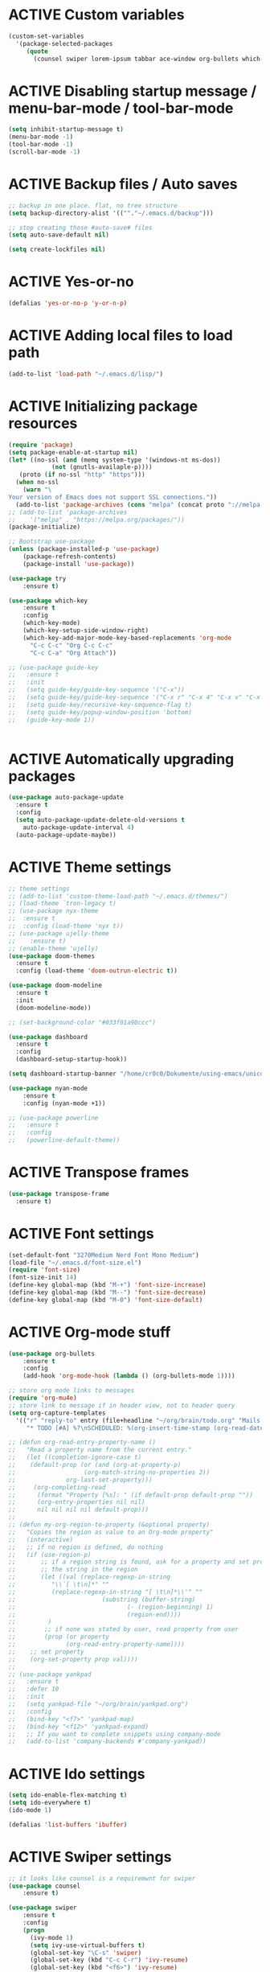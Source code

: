# -*- mode: org; coding: utf-8; -*-
#+STARTUP: overview
#+TODO: ACTIVE | DISABLED
* ACTIVE Custom variables
#+BEGIN_SRC emacs-lisp
(custom-set-variables
  '(package-selected-packages
     (quote
       (counsel swiper lorem-ipsum tabbar ace-window org-bullets which-key try use-package))))
#+END_SRC
* ACTIVE Disabling startup message / menu-bar-mode / tool-bar-mode
#+begin_src emacs-lisp
(setq inhibit-startup-message t)
(menu-bar-mode -1)
(tool-bar-mode -1)
(scroll-bar-mode -1)
#+end_src
* ACTIVE Backup files / Auto saves
#+begin_src emacs-lisp
;; backup in one place. flat, no tree structure
(setq backup-directory-alist '((""."~/.emacs.d/backup")))

;; stop creating those #auto-save# files
(setq auto-save-default nil)

(setq create-lockfiles nil)
#+end_src
* ACTIVE Yes-or-no
#+begin_src emacs-lisp
  (defalias 'yes-or-no-p 'y-or-n-p)
#+end_src
* ACTIVE Adding local files to load path
#+BEGIN_SRC emacs-lisp
(add-to-list 'load-path "~/.emacs.d/lisp/")
#+END_SRC
* ACTIVE Initializing package resources
#+begin_src emacs-lisp
  (require 'package)
  (setq package-enable-at-startup nil)
  (let* ((no-ssl (and (memq system-type '(windows-nt ms-dos))
		      (not (gnutls-availaple-p))))
	 (proto (if no-ssl "http" "https")))
    (when no-ssl
      (warn "\
  Your version of Emacs does not support SSL connections."))
    (add-to-list 'package-archives (cons "melpa" (concat proto "://melpa.org/packages/")) t))
  ;; (add-to-list 'package-archives
  ;;    '("melpa" . "https://melpa.org/packages/"))
  (package-initialize)

  ;; Bootstrap use-package
  (unless (package-installed-p 'use-package)
	  (package-refresh-contents)
	  (package-install 'use-package))

  (use-package try
	  :ensure t)

  (use-package which-key
	  :ensure t
	  :config
	  (which-key-mode)
	  (which-key-setup-side-window-right)
	  (which-key-add-major-mode-key-based-replacements 'org-mode
	    "C-c C-c" "Org C-c C-c"
	    "C-c C-a" "Org Attach"))

  ;; (use-package guide-key
  ;;   :ensure t
  ;;   :init
  ;;   (setq guide-key/guide-key-sequence '("C-x"))
  ;;   (setq guide-key/guide-key-sequence '("C-x r" "C-x 4" "C-x v" "C-x 8" "C-x +"))
  ;;   (setq guide-key/recursive-key-sequence-flag t)
  ;;   (setq guide-key/popup-window-position 'bottom)
  ;;   (guide-key-mode 1))


#+end_src
* ACTIVE Automatically upgrading packages
#+begin_src emacs-lisp
  (use-package auto-package-update
    :ensure t
    :config
    (setq auto-package-update-delete-old-versions t
	  auto-package-update-interval 4)
    (auto-package-update-maybe))
#+end_src
* ACTIVE Theme settings
#+begin_src emacs-lisp
  ;; theme settings
  ;; (add-to-list 'custom-theme-load-path "~/.emacs.d/themes/")
  ;; (load-theme `tron-legacy t)
  ;; (use-package nyx-theme
  ;;  :ensure t
  ;;  :config (load-theme 'nyx t))
  ;; (use-package ujelly-theme
  ;;    :ensure t)
  ;; (enable-theme 'ujelly)
  (use-package doom-themes
    :ensure t
    :config (load-theme 'doom-outrun-electric t))

  (use-package doom-modeline
    :ensure t
    :init
    (doom-modeline-mode))

  ;; (set-background-color "#033f01a90ccc")

  (use-package dashboard
    :ensure t
    :config
    (dashboard-setup-startup-hook))

  (setq dashboard-startup-banner "/home/cr0c0/Dokumente/using-emacs/unicorn-resized.png")

  (use-package nyan-mode
      :ensure t
      :config (nyan-mode +1))

  ;; (use-package powerline
  ;;   :ensure t
  ;;   :config
  ;;   (powerline-default-theme))
#+end_src
* ACTIVE Transpose frames
#+begin_src emacs-lisp
  (use-package transpose-frame
    :ensure t)
#+end_src
* ACTIVE Font settings
#+begin_src emacs-lisp
(set-default-font "3270Medium Nerd Font Mono Medium")
(load-file "~/.emacs.d/font-size.el")
(require 'font-size)
(font-size-init 14)
(define-key global-map (kbd "M-+") 'font-size-increase)
(define-key global-map (kbd "M--") 'font-size-decrease)
(define-key global-map (kbd "M-0") 'font-size-default)
#+end_src
* ACTIVE Org-mode stuff
  :PROPERTIES:
  :ORDERED:  t
  :END:
#+begin_src emacs-lisp
  (use-package org-bullets
	  :ensure t
	  :config 
	  (add-hook 'org-mode-hook (lambda () (org-bullets-mode 1))))

  ;; store org mode links to messages
  (require 'org-mu4e)
  ;; store link to message if in header view, not to header query
  (setq org-capture-templates
	'(("r" "reply-to" entry (file+headline "~/org/brain/todo.org" "Mails to reply to")
	   "* TODO [#A] %?\nSCHEDULED: %(org-insert-time-stamp (org-read-date nil t \"+0d\"))\n%a\n")))

  ;; (defun org-read-entry-property-name ()
  ;;   "Read a property name from the current entry."
  ;;   (let ((completion-ignore-case t)
  ;; 	(default-prop (or (and (org-at-property-p)
  ;; 			       (org-match-string-no-properties 2))
  ;; 			  org-last-set-property)))
  ;;     (org-completing-read
  ;;      (format "Property [%s]: " (if default-prop default-prop ""))
  ;;      (org-entry-properties nil nil)
  ;;      nil nil nil nil default-prop)))
  ;; 
  ;; (defun my-org-region-to-property (&optional property)
  ;;   "Copies the region as value to an Org-mode property"
  ;;   (interactive)
  ;;   ;; if no region is defined, do nothing
  ;;   (if (use-region-p)
  ;;       ;; if a region string is found, ask for a property and set property to
  ;;       ;; the string in the region
  ;;       (let ((val (replace-regexp-in-string
  ;; 		  "\\`[ \t\n]*" ""
  ;; 		  (replace-regexp-in-string "[ \t\n]*\\'" ""
  ;; 					    (substring (buffer-string)
  ;; 						       (- (region-beginning) 1)
  ;; 						       (region-end))))
  ;; 		 )
  ;; 	    ;; if none was stated by user, read property from user
  ;; 	    (prop (or property
  ;; 		      (org-read-entry-property-name))))
  ;; 	;; set property
  ;; 	(org-set-property prop val))))
  ;; 
  ;; (use-package yankpad
  ;;   :ensure t
  ;;   :defer 10
  ;;   :init
  ;;   (setq yankpad-file "~/org/brain/yankpad.org")
  ;;   :config
  ;;   (bind-key "<f7>" 'yankpad-map)
  ;;   (bind-key "<f12>" 'yankpad-expand)
  ;;   ;; If you want to complete snippets using company-mode
  ;;   (add-to-list 'company-backends #'company-yankpad))
#+end_src
* ACTIVE Ido settings
#+begin_src emacs-lisp
(setq ido-enable-flex-matching t)
(setq ido-everywhere t)
(ido-mode 1)

(defalias 'list-buffers 'ibuffer)
#+end_src
* ACTIVE Swiper settings
#+begin_src emacs-lisp
;; it looks like counsel is a requiremwnt for swiper
(use-package counsel
    :ensure t)

(use-package swiper
    :ensure t
    :config
    (progn
      (ivy-mode 1)
      (setq ivy-use-virtual-buffers t)
      (global-set-key "\C-s" 'swiper)
      (global-set-key (kbd "C-c C-r") 'ivy-resume)
      (global-set-key (kbd "<f6>") 'ivy-resume)
      (global-set-key (kbd "M-x") 'counsel-M-x)
      (global-set-key (kbd "C-x C-f") 'counsel-find-file)
      (global-set-key (kbd "<f1> f") 'counsel-describe-function)
      (global-set-key (kbd "<f1> v") 'counsel-describe-variable)
      (global-set-key (kbd "<f1> l") 'counsel-load-library)
      (global-set-key (kbd "<f2> i") 'counsel-info-lookup-symbol)
      (global-set-key (kbd "<f2> u") 'counsel-unicode-char)
      (global-set-key (kbd "C-c g") 'counsel-git)
      (global-set-key (kbd "C-c j") 'counsel-git-grep)
      (global-set-key (kbd "C-c k") 'counsel-ag)
      (global-set-key (kbd "C-x l") 'counsel-locate)
      (global-set-key (kbd "C-S-o") 'counsel-rhythmbox)
      (define-key read-expression-map (kbd "C-r") 'counsel-expression-history)
      ))
#+end_src
* ACTIVE Ivy settings...
#+begin_src emacs-lisp
(use-package ivy
  :ensure t
  :diminish (ivy-mode)
  :bind (("C-x b" . ivy-switch-buffer))
  :config
  (ivy-mode 1)
  (setq ivy-use-virtual-buffers t)
  (setq ivy-display-style 'fancy))
#+end_src
* ACTIVE Counsel (Better Kill
-ring-buffer manipulation)
#+begin_src emacs-lisp
  (use-package counsel
    :ensure t
    :bind
    (("M-y" . counsel-yank-pop)
     :map ivy-minibuffer-map
     ("M-y" . ivy-next-line)))
#+end_src
* ACTIVE Hydra
#+begin_src emacs-lisp
  (use-package hydra
    :ensure t)
#+end_src
* ACTIVE Git settings
#+begin_src emacs-lisp
(use-package magit
  :ensure t
  :init
  (progn
    (bind-key "C-x g" 'magit-status)
    ))

(setq magit-status-margin
  '(t "%Y-%m-%d %H:%M " magit-log-margin-width t 18))

  (use-package git-gutter
    :ensure t
    :init
    (global-git-gutter-mode +1))

  (global-set-key (kbd "M-g M-g") 'hydra-git-gutter/body)

  (use-package git-timemachine
    :ensure t)

  (defhydra hydra-git-gutter (:body-pre (git-gutter-mode 1)
					:hint nil)
    "
  Git gutter:
  _j_: next hunk        _s_tage hunk     _q_uit
  _k_: previous hunk    _r_evert hunk    _Q_uit and deactivate git-gutter
  ^ ^                   _p_opup hunk
  _h_: first hunk
  _l_: last hunk        set start _R_evision
    "
    ("j" git-gutter:next-hunk)
    ("k" git-gutter:previous-hunk)
    ("h" (progn (goto-char (point-min))
		(git-gutter:next-hunk 1)))
    ("l" (progn (goto-char (point-min))
		(git-gutter:previous-hunk 1)))
    ("s" git-gutter:stage-hunk)
    ("r" git-gutter:revert-hunk)
    ("p" git-gutter:popup-hunk)
    ("R" git-gutter:set-start-revision)
    ("q" nil :color blue)
    ("Q" (progn (git-gutter-mode -1)
		;; git-gutter-fringe doesn't seem to
		;; clear the markup right away
		(sit-for 0.1)
		(git-gutter:clear))
	 :color blue))

  ;; (use-package git-gutter
  ;;         :ensure t
  ;;         :config
  ;;         (global-git-gutter-mode +1))

#+end_src
* ACTIVE Avy settings
#+begin_src emacs-lisp
(use-package avy
  :ensure t
  :config 
  (avy-setup-default)
  :bind ("M-s" . avy-goto-char))
#+end_src
* ACTIVE Autocomplete settings
#+begin_src emacs-lisp
(use-package auto-complete
  :ensure t
  :init
  (progn
    (ac-config-default)
    (global-auto-complete-mode t)
    ))
;; elisp autocompletion
(add-hook 'emacs-lisp-mode-hook 'ielm-auto-complete)
#+end_src
* ACTIVE Use F5 to reload file into current buffer
#+BEGIN_SRC emacs-lisp
(global-set-key (kbd "<f5>") 'revert-buffer)
#+END_SRC
* ACTIVE Reveal.js settings
#+BEGIN_SRC emacs-lisp
(use-package ox-reveal
  :ensure ox-reveal)

(setq org-reveal-root "http://cdn.jsdelivr.net/reveal.js/3.0.0/")
(setq org-reveal-mathjax t)

(use-package htmlize
  :ensure t)
#+END_SRC
* ACTIVE Flycheck
  #+BEGIN_SRC 
  (use-package flycheck 
    :ensure t
    :init
    (global-flycheck-mode t))
  (custom-set-variables
    '(flycheck-python-flake8-executable "python3")
    '(flycheck-python-pycompile-executable "python3")
    '(flycheck-python-pylint-executable "python3")
  #+END_SRC
* ACTIVE Python

  #+BEGIN_SRC emacs-lisp

    ;; Be sure to meet the following requirements:
    ;; mkdir -p ~/.emacs.d/.python-environments
    ;; virtualenv -p /usr/local/bin/python3 ~/.emacs.d/.python-environments/jedi
    ;; # or whatever your python3 path is
    ;; # If you feel like installing the server with 'M-x jedi:install-server', also do the following
    ;;
    ;; ~/.emacs.d/.python-environments/jedi/bin/pip install --upgrade ~/.emacs.d/elpa/jedi-20150109.2230/  # you might need to change the version number

    (add-hook 'python-mode-hook 'jedi:setup)
    (setq jedi:complete-on-dot t)
    (setq jedi:environment-root "jedi")
      (setq py-python-command "/usr/bin/python3")
      (use-package jedi
	:ensure t
	:init
	(add-hook 'python-mode-hook 'jedi:setup)
	(add-hook 'python-mode-hook 'jedi:ac-setup))

    ;; Would need these settings for getting elpy to work
    (setq python-shell-interpreter "ipython"
	  python-shell-interpreter-args "-i"
	  elpy-rpc-python-command "python3")

    (use-package elpy
      :ensure t
      :init
      (elpy-enable)
      :config
      (setq elpy-modules (delq 'highlight-indentation-mode elpy-modules))
      )


    ;; Disable elpy's highlight-indentation-mode and use another one -> highlight-indentation-guides
    ;; https://github.com/DarthFennec/highlight-indent-guides
    (add-hook 'python-mode-hook
	      (setq highlight-indentation-mode -1))

    (use-package highlight-indent-guides
      :ensure t
      :init
      (add-hook 'prog-mode-hook 'highlight-indent-guides-mode))

    (setq highlight-indent-guides-method 'character)
    (setq highlight-indent-guides-character ?\|)

    (setq highlight-indent-guides-auto-enabled nil)

    (set-face-background 'highlight-indent-guides-odd-face "darkgray")
    (set-face-background 'highlight-indent-guides-even-face "dimgray")
    (set-face-foreground 'highlight-indent-guides-character-face "dimgray")

    (use-package yasnippet
      :ensure t
      :init
      (yas-global-mode 1))

    (defun my-merge-imenu ()
      (interactive)
      (let ((mode-imenu (imenu-default-create-index-function))
	    (custom-imenu (imenu--generic-function imenu-generic-expression)))
	    (append mode-imenu custom-imenu)))

    (setq imenu-create-index-function 'my-merge-imenu)
    (define-key python-mode-map (kbd "M-.") 'jedi:goto-definition)
    (define-key python-mode-map (kbd "M-,") 'jedi:goto-definition-pop-marker)
    (define-key python-mode-map (kbd "M-/") 'jedi:show-doc)
    (define-key python-mode-map (kbd "M-?") 'jedi:show-related-names)

  #+END_SRC
* ACTIVE Ruby
#+begin_src emacs-lisp
  (setenv "PATH"
	  (concat
	   "/home/cr0c0/.gem/ruby/2.7.0/bin" ":"
	   (getenv "PATH")))

  (use-package ruby-electric
    :ensure t
    :config
    (progn
      (add-hook 'ruby-mode-hook 'ruby-electric-mode)))

  (use-package seeing-is-believing
    :ensure t)

  (setq seeing-is-believing-prefix "C-.")
  (add-hook 'ruby-mode-hook 'seeing-is-believing)
  (require 'seeing-is-believing)

  (use-package inf-ruby
    :ensure t)

  (autoload 'inf-ruby-minor-mode "if-ruby" "Run an inferior Ruby process" t)
  (add-hook 'ruby-mode-hook 'inf-ruby-minor-mode)
#+end_src
* ACTIVE Yasnippet
#+begin_src emacs-lisp
  (use-package yasnippet
    :ensure t)

  (setq yas-snippet-dirs
	'("/home/cr0c0/dev/yasnippet-snippets"
	))
   (yas-global-mode 1)

#+end_src
* ACTIVE Linum mode
#+BEGIN_SRC emacs-lisp
(use-package linum
  :ensure t
  :init
  (progn
    (load-file "/home/cr0c0/.emacs.d/lisp/linum-highlight-current-line-number.el")
    (setq linum-format 'linum-highlight-current-line-number)
    ;;(set-face-background 'line-number "#033f01a90ccc")
    ))
#+END_SRC
* ACTIVE Undo Tree
  #+begin_src emacs-lisp
    ;; (use-package undo-tree
    ;;   :ensure t
    ;;   :init
    ;;   (global-undo-tree-mode t))
  #+end_src
* ACTIVE Org brain settings
#+begin_src emacs-lisp
  (use-package org-brain
    :ensure t
    :init
    (setq org-brain-path "~/org/brain"))

  (use-package ascii-art-to-unicode
    :ensure t)

  ;; ascii-art-to-unicode settings
  (defface aa2u-face '((t . nil))
    "Face for aa2u box drawing characters")
  (advice-add #'aa2u-1c :filter-return
	      (lambda (str) (propertize str 'face 'aa2u-face)))

  (defun aa2u-org-brain-buffer ()
    (let ((inhibit-read-only t))
      (make-local-variable 'face-remapping-alist)
      (add-to-list 'face-remapping-alist
		   '(aa2u-face . org-brain-wires))
      (ignore-errors (aa2u (point-min) (point-max)))))
  (with-eval-after-load 'org-brain
    (add-hook 'org-brain-after-visualize-hook #'aa2u-org-brain-buffer))

  ;; setting up helm for using helm-org-rifle later on
  (use-package helm
    :ensure t)

  (use-package helm-org-rifle
    :ensure t)

  (defun helm-org-rifle-brain ()
    "Rifle files in `org-brain-path'."
    (interactive)
    (let ((helm-org-rifle-close-unopened-file-buffers nil))
      (helm-org-rifle-directories (list org-brain-path))))

  (defun helm-org-rifle-open-in-brain (candidate)
    (-let (((buffer . pos) candidate))
      (with-current-buffer buffer
	(goto-char pos)
	(org-brain-visualize-entry-at-pt))))

  (add-to-list 'helm-org-rifle-actions
	       (cons "Show entry in org-brain" 'helm-org-rifle-open-in-brain)
	       t)

#+end_src

#+begin_src emacs-lisp
    (defun commit-and-push-todos ()
      (let* ((todo-file (expand-file-name "todo.org" org-brain-path)))
	(when (magit-anything-modified-p nil todo-file)
	  (magit-stage-file todo-file)
	  (magit-call-git "commit" "-m" "todo.org update")
	  (magit-call-git "push" "origin"))))

    (add-hook 'kill-emacs-hook #'commit-and-push-todos)

#+end_src
* ACTIVE Org agenda settings
#+begin_src emacs-lisp
  (setq org-agenda-files (quote ("~/org/brain/todo.org")))
#+end_src
* ACTIVE Internal Org mode links 
#+begin_src emacs-lisp
  ;; (use-package worf
  ;;   :ensure t)
  ;; ;; use ivy to insert a link to a heading in the current document
  ;; ;; based on `worf-goto`
  ;; (defun my/worf-insert-internal-link ()
  ;;   "Use ivy to insert a link to aheading in the current `org-mode'
  ;; document. Code is based on `worf-goto'."
  ;;   (interactive)
  ;;   (let ((cands (worf--goto-candidates)))
  ;;     (ivy-read "Heading: " cands
  ;; 	      :action 'bjm/worf-insert-internal-link-action)))

  ;; (defun my/worf-insert-internal-link-action (x)
  ;;   "Insert link for `my/worf-insert-internal-link'"
  ;;   ;; goto heading
  ;;   (save-excursion
  ;;     (goto-char (cdr x))
  ;;     ;; store link
  ;;     (call-interactively 'org-store-link)
  ;;     )
  ;;   ;; return to original point and insert link
  ;;   (org-insert-last-stored-link 1)
  ;;   ;; org-insert-last-stored-link adds a newline, so
  ;;   ;; delete this
  ;;   (delete-backward-char 1))
#+end_src
* ACTIVE Load cheatsheets
#+begin_src emacs-lisp
  (use-package cheatsheet
    :ensure t)
  (require 'cheatsheet)
  (load-file "~/Dokumente/using-emacs/cheats.el")
#+end_src

#+RESULTS:
* ACTIVE mu4e settings
#+begin_src emacs-lisp
  (add-to-list 'load-path "/usr/share/emacs/site-lisp/mu4e/")
  (require 'smtpmail)

  ;; smtp
  (setq message-send-mail-function 'smtpmail-send-it
	smtpmail-starttls-credentials
	'(("smtp.gmail.com" 587 nil nil))
	smtpmail-default-smtp-server "smtp.gmail.com"
	smtpmail-smtp-server "smtp.gmail.com"
	smtpmail-smtp-service 587
	smtpmail-debug-info t)

  (require 'mu4e)

  (setq mu4e-maildir (expand-file-name "~/mail/Felix1Koch"))

  ;; get mail
  (setq mu4e-get-mail-command "mbsync -c ~/.emacs.d/.mbsyncrc -V gmail"
	mu4e-update-interval 120
	mu4e-headers-auto-update t)

  ;; general emacs mail settings; used when composing e-mail
  ;; the non-mu4e-* stuff is inherited from emacs/message-mode
  (setq mu4e-reply-to-address "Felix1Koch@gmail.com"
      user-mail-address "Felix1Koch@gmail.com"
      user-full-name  "Felix Koch")

  (setq mu4e-change-filenames-when-moving t)

#+end_src
* ACTIVE Notmuch mail settings
#+begin_src emacs-lisp
  (use-package popwin
    :ensure t)

  (autoload 'notmuch "notmuch mail" t)

  ;; setup mail address and username
  (setq mail-user-agent 'message-user-agent)
  (setq user-mail-address "Felix1Koch@gmail.com"
	user-full-name "Felix1Koch")

  ;; smtp config
  (setq smtpmail-smtp-server "smtp.gmail.com"
	message-send-mail-function 'message-smtpmail-send-it)

  ;; report problems with smtp server
  (setq smtpmail-debug-info t)
  ;; add Cc and Bcc headers to message buffer
  (setq message-default-mail-headers "Cc: \nBcc: \n")

  ;; offlineimap execution

  (defun notmuch-exec-offlineimap ()
      "execute offlineimap"
      (interactive)
      (set-process-sentinel
       (start-process-shell-command "offlineimap"
				    "*offlineimap*"
				    "offlineimap -o")
       '(lambda (process event)
	  (notmuch-refresh-all-buffers)
	  (let ((w (get-buffer-window "*offlineimap*")))
	    (when w
	      (with-selected-window w (recenter (window-end)))))))
      (popwin:display-buffer "*offlineimap*"))

  (add-to-list 'popwin:special-display-config
	       '("*offlineimap*" :dedicated t :position bottom :stick t
		 :height 0.4 :noselect t))
#+end_src
* ACTIVE Neotree
#+begin_src emacs-lisp
    ;; necessary for changing neotree's style
  (use-package all-the-icons
    :ensure t)

  (use-package neotree
    :ensure t
    :config
    (progn
      (setq neo-theme (if (display-graphic-p) 'arrow))))
#+end_src
* ACTIVE Outline settings
#+begin_src emacs-lisp
  ;; This Emacs minor-mode creates an automatically updated buffer called *Ilist* that
  ;; is populated with the current buffer's imenu entries.
  ;; The *Ilist* buffer is typically shown as a sidebar (Emacs vertically splits the window).
  (use-package imenu-list
    :ensure t)
#+end_src

* ACTIVE Change Highlight Indent Guides' color scheme
 #+begin_src emacs-lisp
   (set-face-foreground 'highlight-indent-guides-character-face "white")
 #+end_src
* ACTIVE Shell configuration
#+begin_src emacs-lisp
  ;; (use-package better-shell
  ;;   :ensure t
  ;;   :bind (("C-'" . better-shell-shell)))
  ;; 	 ;;("C-;" . better-shell-remote-open)))

  (use-package exec-path-from-shell
    :ensure t
    :config
    (exec-path-from-shell-initialize))


      (use-package fish-completion
      :ensure t
      :config
      (global-fish-completion-mode))
    ;; (use-package eshell-prompt-extras 
    ;; :ensure t
    ;; :config
    ;; (setq epe-show-python-info nil)
    ;; )

    (use-package eshell-git-prompt
    :ensure t
    :config
    (eshell-git-prompt-use-theme 'git-radar)
    )

    (require 'cl-lib)
    (defun select-or-create (arg)
      "Commentary ARG."
      (if (string= arg "New eshell")
	  (eshell t)
	(switch-to-buffer arg)))
    (defun eshell-switcher (&optional arg)
      "Commentary ARG."
      (interactive)
      (let* (
	     (buffers (cl-remove-if-not (lambda (n) (eq (buffer-local-value 'major-mode n) 'eshell-mode)) (buffer-list)) )
	     (names (mapcar (lambda (n) (buffer-name n)) buffers))
	     (num-buffers (length buffers) )
	     (in-eshellp (eq major-mode 'eshell-mode)))
	(cond ((eq num-buffers 0) (eshell (or arg t)))
	      ((not in-eshellp) (switch-to-buffer (car buffers)))
	      (t (select-or-create (completing-read "Select Shell:" (cons "New eshell" names)))))))

#+end_src
* ACTIVE Set selective display (code folding shortcut)
  #+begin_src emacs-lisp
    (global-set-key (kbd "<f5>") 'set-selective-display-dlw)

    (defun set-selective-display-dlw (&optional level)
      "Fold text indented same of of more than the cursor.
    If level is set, set the indent level to LEVEL.
    if 'selective-display' is already set to LEVEL, clicking
    F5 again will unset 'selective-display' by setting it to 0."
      (interactive "P")
      (if (eq selective-display (1+ (current-column)))
	  (set-selective-display 0)
	(set-selective-display (or level (1+ (current-column))))))
  #+end_src
* ACTIVE Iedit settings
#+begin_src emacs-lisp
  ; mark and edit all copies of the marked region simultaniously. 
  (use-package iedit
  :ensure t)

  ; if you're windened, narrow to the region, if you're narrowed, widen
  ; bound to C-x n
  (defun narrow-or-widen-dwim (p)
  "If the buffer is narrowed, it widens. Otherwise, it narrows intelligently.
  Intelligently means: region, org-src-block, org-subtree, or defun,
  whichever applies first.
  Narrowing to org-src-block actually calls `org-edit-src-code'.

  With prefix P, don't widen, just narrow even if buffer is already
  narrowed."
  (interactive "P")
  (declare (interactive-only))
  (cond ((and (buffer-narrowed-p) (not p)) (widen))
  ((region-active-p)
  (narrow-to-region (region-beginning) (region-end)))
  ((derived-mode-p 'org-mode)
  ;; `org-edit-src-code' is not a real narrowing command.
  ;; Remove this first conditional if you don't want it.
  (cond ((ignore-errors (org-edit-src-code))
  (delete-other-windows))
  ((org-at-block-p)
  (org-narrow-to-block))
  (t (org-narrow-to-subtree))))
  (t (narrow-to-defun))))

  ;; (define-key endless/toggle-map "n" #'narrow-or-widen-dwim)
  ;; This line actually replaces Emacs' entire narrowing keymap, that's
  ;; how much I like this command. Only copy it if that's what you want.
  (define-key ctl-x-map "n" #'narrow-or-widen-dwim)
#+end_src
* ACTIVE r2pipe settings
#+begin_src emacs-lisp
  (defun load-if-exists (f)
    (if (file-readable-p f)
	(load-file f)))

  (load-if-exists "lisp/r2pipe.el")
#+end_src
* ACTIVE ROP chaining
#+begin_src emacs-lisp


  (defun counsel-rop (arg)
    "ROP gadget Search for a binary"
    (interactive "file name : ")
    (progn
      (setq buffer-name (concat (file-name-base arg ) "_gadgets"))
      (if (get-buffer buffer-name) ()
	(progn
      (shell-command (concat "ROPgadget " " --binary " arg) buffer-name)
      (with-current-buffer buffer-name 
	(bury-buffer))))
      (with-current-buffer buffer-name
	(setq cantidates (split-string (buffer-string) "\n" t))
	))
    (ivy-read " Gadget : " cantidates
	  :re-builder #'ivy--regex-fuzzy
	  :action #'insert
	  :caller 'counsel-rop
	  ))


  (ivy-set-actions
   'counsel-rop
   '(("a" (lambda (x) (insert (car (split-string x "\:")))) "Insert Address")
     ("r" (lambda (x) (insert (cdr (split-string x "\:")))) "Insert Gadget"))
   )

  (global-set-key (kbd "C-c r") 'counsel-rop)
#+end_src
* ACTIVE Org babel rasm2
#+begin_src emacs-lisp
  (require 'ob)

  (defconst org-babel-header-args:rasm2
    '((:arch . :any)
      (:bits  . :any)
      (:disasm . :any)
      )
    "Rasm2 specific header arguments.")


  (defun org-babel-execute:rasm2 (body params)
    "Execute a block code with Org Babel.
  BODY is the source inside the source block and PARAMS is an
  association list over the source block configurations.  This
  function is called by `org-babel-execute-src-block'."

    (let* ((arch (cdr (assq :arch params)))
	   (bits (cdr (assq :bits params))))
      (if  (assq :disasm params)
	  (shell-command-to-string
	   (concat "rasm2 -a  " arch " -b " (number-to-string bits) " -d \"" body "\"" ))
	(with-temp-buffer
	  (insert (shell-command-to-string
		   (concat "rasm2 -C -a " arch " -b " (number-to-string bits) " \"" body "\"" )))
	  (goto-char (point-min))
	  (while (re-search-forward "\"" nil t )
	    (replace-match ""))
	  (goto-char (point-min))
	  (while (re-search-forward "\n" nil t )
	    (replace-match ""))
	  (buffer-string)
	  )))
    )
#+end_src
* DISABLED PDF tools
#+begin_src emacs-lisp
  ;; (use-package pdf-tools
  ;;   :ensure t)
  ;; (use-package org-pdfview
  ;;   :ensure t)
  ;; 
  ;; (require 'pdf-tools)
  ;; (require 'org-pdfview)
#+end_src
* ACTIVE x86 Lookup / nasm mode
#+begin_src emacs-lisp
  (use-package nasm-mode
    :ensure t
    :config
    (add-hook 'asm-mode-hook 'nasm-mode))
#+end_src
* ACTIVE C++ settings
#+begin_src emacs-lisp
  (use-package cmake-ide
    :ensure t)

  (use-package company-irony
    :ensure t)

  (use-package company-irony-c-headers
    :ensure t)

  (use-package flycheck-irony
    :ensure t)

  (defun my/local-set-keys (key-commands)
    "Set multiple local keabindings with KEY-COMMANDS list."
    (let ((local-map (current-local-map)))
      (dolist (kc key-commands)
	(define-key local-map
	  (kbd (car kc))
	  (cdr kc)))))

  (defun my/flycheck ()
    "Configurate flycheck."
    (add-to-list 'display-buffer-alist
		 `(,(rx bos "*Flycheck errors*" eos)
		   (display-buffer-reuse-window
		    display-buffer-in-side-window)
		   (side            . bottom)
		   (reusable-frames . visible)
		   (window-height   . 0.23)))
    (setq flycheck-display-errors-function
	  #'flycheck-display-error-messages-unless-error-list))

  (defun my/irony ()
    "Irony mode configuration."
    (add-hook 'irony-mode-hook 'irony-eldoc)
    (add-to-list 'company-backends 'company-irony)
    (add-to-list 'company-backends 'company-irony-c-headers)
    (add-hook 'irony-mode-hook 'irony-cdb-autosetup-compile-options)
    (add-hook 'flycheck-mode-hook 'flycheck-irony-setup)
    (when (or (eq major-mode 'c-mode)	; Prevent from being loaded by c derived mode
	      (eq major-mode 'c++-mode))
      (irony-mode 1)))

  (defun my/cc-base ()
    "Common configuration for c and c++ mode."
    ;; Company mode
    (setf company-backends '())
    (add-to-list 'company-backends 'company-keywords)
    (my/irony))

  ;; add it to c++-mode-hook
  (add-hook 'c++-mode-hook 'my/cc-base)

  (add-hook 'c++-mode-hook '(lambda()
			      (cmake-ide-setup)
			      (my/local-set-keys
			       `("C-c C-a" . cmake-ide-compile)
			       )))

  ;; generate informations about current project .dir-locals.el
  ;; with following content
  ;; ((c++-mode . ((cmake-ide-build-dir . "path/to/your/project/build"))))

  (add-hook 'c++-mode-hook #'(lambda ()
			       (setf company-backends '())
			       (add-to-list 'company-backends 'company-keywords)
			       (add-to-list 'company-backends 'company-irony)
			       (add-to-list 'company-backends 'company-irony-c-headers)))

  (add-hook 'c++-mode-hook 'my/flycheck)

  (use-package rtags
    :commands rtags-start-process-unless-running
    :config (progn
	      (message "Rtags loaded")
	      (use-package company-rtags)))

  (defun my/rtags ()
    "Rtags configuration.
  Used only for nevigation."
    (interactive)
    (rtags-start-process-unless-running)
    (setq rtags-display-result-backend 'helm)
    (my/local-set-keys
     '(
       ("M-."     .  rtags-find-symbol-at-point)
	   ("M-?"     .  rtags-find-references-at-point)
       ("M-,"     .  rtags-location-stack-back)
       ("C-,"   .    rtags-location-stack-forward)
       ("C-c r r" .  rtags-rename-symbolrtags-next-match)
       ))
  
  (add-hook 'kill-emacs-hook 'rtags-quit-rdm))
#+end_src
* ACTIVE Solidity mode 
#+begin_src emacs-lisp
  (use-package solidity-mode
    :ensure t)

#+end_src
* ACTIVE Scheme mode
#+begin_src emacs-lisp
  (use-package geiser
    :ensure t
    :config
    (setq geiser-active-implementations '(mit)))

  (use-package paredit
    :ensure t
    )
#+end_src
* DISABLED Json / NodeJS editing
#+begin_src emacs-lisp
  ;; (use-package json-mode
  ;;   :ensure t)
  ;; 
  ;; (use-package nodejs-repl
  ;;   :ensure t
  ;;   :config
  ;;   (add-hook 'js-mode-hook
  ;; 	    (lambda ()
  ;; ;; ;; 	      (define-key js-mode-map (kbd "C-x C-e") 'nodejs-repl-send-last-expression)
  ;; 	      (define-key js-mode-map (kbd "C-c C-j") 'nodejs-repl-send-line)
  ;; 	      (define-key js-mode-map (kbd "C-c C-r") 'nodejs-repl-send-region)
  ;; 	      (define-key js-mode-map (kbd "C-c C-l") 'nodejs-repl-load-file)
  ;; 	      (define-key js-mode-map (kbd "C-c C-z") 'nodejs-repl-switch-to-repl)
  ;; 	      )))
#+end_src
* ACTIVE Erlang settings
#+begin_src emacs-lisp
  ;; (use-package erlang
  ;;   :ensure t)
  ;; 
  ;; (use-package popup
  ;;   :ensure t)
  ;; 
  ;; (use-package company
  ;;   :ensure t)
  ;; 
  ;; (use-package flycheck-tip
  ;;   :ensure t)
  ;; 
  ;; (setq load-path (cons "/usr/lib/erlang/lib/tools-3.3/emacs"
  ;; 		      load-path))
  ;; 
  ;; (require 'erlang-start)
  ;; (setq erlang-root-dir "/usr/lib/erlang/")
  ;; (setq exec-path (cons "/usr/lib/erlang/bin" exec-path))
  ;; (setq erlang-man-root-dir "/usr/lib/erlang/man")
  ;; 
  ;; ;; flycheck settings
  ;; (require 'flycheck)
  ;; (flycheck-define-checker erlang-otp
  ;;   "An Erlang syntax checker using the Erlang interpreter."
  ;;   :command ("erlc" "-o" temporary-directory "-Wall"
  ;; 	    "-I" "../include" "-I" "../../include"
  ;; 	    "-I" "../../../include" source)
  ;;   :error-patterns
  ;;   ((warning line-start (file-name) ":" line ": Warning:" (message) line-end)
  ;;    (error line-start (file-name) ":" line ": " (message) line-end))
  ;;   :modes  erlang-mode)
  ;; 
  ;; (add-hook 'erlang-mode-hook
  ;; 	  (lambda ()
  ;; 	    (flycheck-select-checker 'erlang-otp)
  ;; 	    (flycheck-mode)))
  ;; 
  ;; ;; setting up distel
  ;; (push "~/.emacs.d/distel/elisp/" load-path)
  ;; (require 'distel)
  ;; (distel-setup)
  ;; 
  ;; ;; setting up company-distel
  ;; (push "~/.emacs.d/company-distel/" load-path)
  ;; (require 'company-distel)
  ;; (add-to-list 'company-backends 'company-distel)
  ;; 
  ;; ;; enable company just for erlang
  ;; (add-hook 'erlang-mode-hook 'global-company-mode)
  ;; 
  ;; ;; flycheck-tip settings
  ;; (require 'flycheck-tip)
#+end_src
* DISABLED Elm settings
#+begin_src emacs-lisp
  ;; (use-package elm-mode
  ;;   :ensure t)
  ;; (use-package flycheck
  ;;   :ensure t)
  ;; (use-package flycheck-elm
  ;;   :ensure t)
  ;; (use-package company
  ;;   :ensure t)
  ;; (use-package elm-oracle
  ;;   :ensure t)
#+end_src
* ACTIVE Haskell settings
#+begin_src emacs-lisp
  ;; LSP
  (use-package flycheck
    :ensure t
    :init
    (global-flycheck-mode t))
  (use-package yasnippet
    :ensure t)
  (use-package lsp-mode
    :ensure t
    :hook (haskell-mode . lsp)
    :commands lsp)
  (use-package lsp-ui
    :ensure t
    :commands lsp-ui-mode)
  (use-package lsp-haskell
   :ensure t
   :config
   (setq lsp-haskell-process-path-hie "/home/cr0c0/.cabal/bin/ghcide")
   (setq lsp-haskell-process-args-hie '())
   ;; Comment/uncomment this line to see interactions between lsp client/server.
   ;;(setq lsp-log-io t)
   )

  ;; (use-package eglot
  ;;   :ensure t
  ;;   :config
  ;; ;;   (add-to-list 'eglot-server-programs '(haskell-mode . ("/home/cr0c0/.cabal/bin/ghcide" "--lsp"))))
#+end_src
* ACTIVE Helm Youtube
#+begin_src emacs-lisp
  (use-package helm
    :ensure t)

  (use-package request
    :ensure t)

  (require 'cl-lib)
  (require 'helm)
  (require 'request)
  (require 'json)

  (defgroup helm-youtube nil
    "Helm youtube settings."
    :group 'tools)

  (defcustom helm-youtube-key nil
    "Your google api key.";; INSERT YOUR KEY FROM GOOGLE ACCOUNT
    :group 'helm-youtube)

  ;;;###autoload
  (defun helm-youtube ()
    (interactive)
    (unless helm-youtube-key
      (error "You must set `helm-youtube-key' to use this command"))
    (request
      "https://www.googleapis.com/youtube/v3/search"
      :params `(("part" . "snippet")
		("q" . ,(read-string "Search YouTube: "))
		("type" . "video")
		("maxResults" . "20")
		("key" . ,helm-youtube-key))
      :parser 'json-read
      :success (cl-function
		(lambda (&key data &allow-other-keys)
		  (helm-youtube-wrapper data)))
      :status-code '((400 . (lambda (&rest _) (message "Got 400.")))
		     (418 . (lambda (&rest _) (message "Got 400."))))
      :complete (message "searching...")))

  (defun playerctl-playvideo (video-id)
    (shell-command (concat "playerctl --player=vlc open http://www.youtube.com/watch?v=" video-id)))

  (defun helm-youtube-playvideo (video-id)
    "Format the youtube URL via VIDEO-ID."
    ;; (browse-url
    ;;  (concat "http://www.youtube.com/watch?v=" video-id)))
    (playerctl-playvideo video-id))

  (defun helm-youtube-tree-assoc (key tree)
    "Build the tree-assoc from KEY TREE for youtube query."
    (when (consp tree)
      (cl-destructuring-bind (x . y)  tree
	(if (eql x key) tree
	  (or (helm-youtube-tree-assoc key x) (helm-youtube-tree-assoc key y))))))

  (defun helm-youtube-wrapper (*qqJson*)
    "Parse the json provided by *QQJSON* and provide search result targets."
    (let (*results* you-source)
      (setq *qqJson* (cdr (assoc 'items *qqJson*)))
      (cl-loop for x being the elements of *qqJson*
	       do (push (cons (cdr (helm-youtube-tree-assoc 'title x)) (cdr (helm-youtube-tree-assoc 'videoId x))) *results*))
      (let ((you-source
	     `((name . "Youtube Search Results")
	       (candidates . ,(mapcar 'car *results*))
	       (action . (lambda (candidate)
			   ;; (message-box "%s" (candidate))
			   (helm-youtube-playvideo (cdr (assoc candidate *results*)))
			   )))))
	(helm :sources '(you-source)))))
#+end_src
* DISABLED Yasnippet / Yankpad
#+begin_src emacs-lisp
  ;; Yet another snippet extension program
  ;; (use-package yasnippet
  ;;   :diminish yas-minor-mode
  ;;   :config
  ;;     (yas-global-mode 1)
  ;;     ;; respect the spacing in my snippet declarations
  ;;     (setq yas-indent-line 'fixed)
  ;; )
  ;; 
  ;; ;; Nice “interface” to said program
  ;; (use-package yankpad
  ;;   ;; :if company-mode ;; load & initialise only if company-mode is defined
  ;;   :demand t
  ;;   :init
  ;;     ;; Location of templates
  ;;     (setq yankpad-file "~/.emacs.d/yankpad.org")
  ;;     (setq yankpad-category "Category: Default")
  ;;   :config
  ;;     ;; If you want to complete snippets using company-mode
  ;;     ;; (add-to-list 'company-backends #'company-yankpad)
  ;;     ;; If you want to expand snippets with hippie-expand
  ;;     ;; (add-to-list 'hippie-expand-try-functions-list #'yankpad-expand)
  ;;     ;; Load the snippet templates -- useful after yankpad is altered
  ;;     (add-hook 'after-init-hook 'yankpad-reload)
  ;; )

  ;; Elementary textual completion backend.
  ;; (setq company-backends
  ;;   (add-to-list 'company-backends 'company-dabbrev))
  ;;
  ;; Add yasnippet support for all company backends
  ;; https://emacs.stackexchange.com/a/10520/10352
  ;;
  ;; (defvar company-mode/enable-yas t
  ;;  "There can only be one main completition backend, so let's
  ;;   enable yasnippet/yankpad as a secondary for all completion backends.")

  ;; (defun company-mode/backend-with-yas (backend)
  ;;  (if (or (not company-mode/enable-yas)
  ;;	  (and (listp backend) (member 'company-yankpad backend)))
  ;;      backend
  ;;    (append (if (consp backend) backend (list backend))
  ;;	    '(:with company-yankpad))))

  ;; (setq company-backends (mapcar #'company-mode/backend-with-yas company-backends))
#+end_src
* ACTIVE LaTeX Beamer
#+begin_src emacs-lisp
  (setq org-export-latex-listings t)

  ;; Originally taken from Bruno Tavernier: http://thread.gmane.org/gmane.emacs.orgmode/31150/focus=31432
  ;; but adapted to use latexmk 4.20 or higher.
  (defun my-auto-tex-cmd ()
    "When exporting from .org with latex, automatically run latex,
       pdflatex, or xelatex as appropriate, using latexmk."
    (let ((texcmd)))
    ;; default command: oldstyle latex via dvi
    (setq texcmd "latexmk -dvi -pdfps -quiet %f")
    ;; pdflatex -> .pdf
    (if (string-match "LATEX_CMD: pdflatex" (buffer-string))
	(setq texcmd "latexmk -pdf -quiet %f"))
    ;; xelatex -> .pdf
    (if (string-match "LATEX_CMD: xelatex" (buffer-string))
	(setq texcmd "/home/rincewind/bin/latexmk.pl -pdflatex=xelatex -pdf -quiet %f"))
    ;; LaTeX compilation command
    (setq org-latex-to-pdf-process (list texcmd)))

  (add-hook 'org-export-latex-after-initial-vars-hook 'my-auto-tex-cmd)


  ;; Specify default packages to be included in every tex file, whether pdflatex or xelatex
  (setq org-export-latex-packages-alist
	'(("" "graphicx" t)
	      ("" "longtable" nil)
	      ("" "float" nil)))

  (defun my-auto-tex-parameters ()
	"Automatically select the tex packages to include."
	;; default packages for ordinary latex or pdflatex export
	(setq org-export-latex-default-packages-alist
	      '(("AUTO" "inputenc" t)
		("T1"   "fontenc"   t)
		(""     "fixltx2e"  nil)
		(""     "wrapfig"   nil)
		(""     "soul"      t)
		(""     "textcomp"  t)
		(""     "marvosym"  t)
		(""     "wasysym"   t)
		(""     "latexsym"  t)
		(""     "amssymb"   t)
		(""     "hyperref"  nil)))

	;; Packages to include when xelatex is used
	(if (string-match "LATEX_CMD: xelatex" (buffer-string))
	    (setq org-export-latex-default-packages-alist
		  '(("" "fontspec" t)
		    ("" "xunicode" t)
		    ("" "url" t)
		    ("" "rotating" t)
		    ("" "polyglossia" t) ;; statt babel
		    ("" "soul" t)
		    ("xetex" "hyperref" nil)
		    )))

	(if (string-match "LATEX_CMD: xelatex" (buffer-string))
	    (setq org-export-latex-classes
		  (cons '("article"
			  "\\documentclass[11pt,article,oneside]{memoir}"
			  ("\\section{%s}" . "\\section*{%s}")
			  ("\\subsection{%s}" . "\\subsection*{%s}")
			  ("\\subsubsection{%s}" . "\\subsubsection*{%s}")
			  ("\\paragraph{%s}" . "\\paragraph*{%s}")
			  ("\\subparagraph{%s}" . "\\subparagraph*{%s}"))
			org-export-latex-classes))))

  (add-hook 'org-export-latex-after-initial-vars-hook 'my-auto-tex-parameters)
#+end_src
* DISABLED Symon
#+begin_src emacs-lisp
  ;; System monitor in bar
  ;; (use-package symon
  ;;   :defer 3
  ;;   :ensure t
  ;;   :config
  ;;   (setq symon-sparkline-type 'bounded)
  ;;   (define-symon-monitor symon-current-date-time-monitor
  ;;     :interval 5
  ;;     :display (propertize
  ;; 	      (format-time-string "%k:%M %a %d %b %Y ")
  ;; 	      'face 'font-lock-type-face))
  ;;   (setq symon-monitors
  ;; 	(cond ((memq system-type '(gnu/linux cygwin))
  ;; 	       '(symon-current-date-time-monitor
  ;; 		 symon-linux-memory-monitor
  ;; 		 symon-linux-cpu-monitor
  ;; 		 symon-linux-network-rx-monitor
  ;; 		 symon-linux-network-tx-monitor
  ;; 		 symon-linux-battery-monitor))
  ;; 	      ((memq system-type '(darwin))
  ;; 	       '(symon-current-date-time-monitor
  ;; 		 symon-darwin-memory-monitor
  ;; 		 symon-darwin-cpu-monitor
  ;; 		 symon-darwin-network-rx-monitor
  ;; 		 symon-darwin-network-tx-monitor
  ;; 		 symon-darwin-battery-monitor))
  ;; 	      ((memq system-type '(windows-nt))
  ;; 	       '(symon-current-date-time-monitor
  ;; 		 symon-windows-memory-monitor
  ;; 		 symon-windows-cpu-monitor
  ;; 		 symon-windows-network-rx-monitor
  ;; 		 symon-windows-network-tx-monitor
  ;; 		 symon-windows-battery-monitor))))
  ;;   (symon-mode)
  ;;   )
#+end_src
* ACTIVE Openwith
#+BEGIN_SRC emacs-lisp
  (use-package openwith
    :ensure t
    :config
       (when (require 'openwith nil 'noerror)
	(setq openwith-associations
	      (list
	       (list (openwith-make-extension-regexp
		      '("mpg" "mpeg" "mp3" "mp4"
			"avi" "wmv" "wav" "mov" "flv"
			"ogm" "ogg" "mkv"))
		     "vlc"
		     '(file))
	       (list (openwith-make-extension-regexp
		      '("xbm" "pbm" "pgm" "ppm" "pnm"
			"png" "gif" "bmp" "tif" "jpeg" "jpg"))
		     "display"
		     '(file))
	       (list (openwith-make-extension-regexp
		      '("doc" "xls" "ppt" "odt" "ods" "odg" "odp"))
		     "libreoffice"
		     '(file))
	       '("\\.lyx" "lyx" (file))
	       '("\\.chm" "kchmviewer" (file))
	       (list (openwith-make-extension-regexp
		      '("pdf" "ps" "ps.gz" "dvi"))
		     "evince"
		     '(file))
	       ))
	(openwith-mode 1)))
#+END_SRC
* ACTIVE Ripgrep
#+BEGIN_SRC emacs-lisp
  (use-package deadgrep
    :ensure t
    :config
    (progn
      (global-set-key (kbd "<f5>") #'deadgrep)))
#+END_SRC
* ACTIVE dictcc
#+BEGIN_SRC emacs-lisp
  (use-package dictcc
    :ensure t)
#+END_SRC
* ACTIVE x86-lookup
#+BEGIN_SRC emacs-lisp
  (use-package x86-lookup
    :ensure t)
#+END_SRC
* ACTIVE modal-editing
#+BEGIN_SRC emacs-lisp
    (use-package ryo-modal
      :commands ryo-modal-mode
      :bind ("C-c SPC" . ryo-modal-mode)
      :config
      (ryo-modal-keys
       ("," ryo-modal-repeat)
       ("q" ryo-modal-mode)
       ("h" backward-char)
       ("j" next-line)
       ("k" previous-line)
       ("l" forward-char)
       ("a" beginning-of-line)
       ("e" end-of-line)
       ("w" forward-word)
       ("b" backward-word))

      (ryo-modal-keys
       ;; First argument to ryo-modal-keys may be a list of keywords.
       ;; These keywords will be applied to all keybindings.
       (:norepeat t)
       ("0" "M-0")
       ("1" "M-1")
       ("2" "M-2")
       ("3" "M-3")
       ("4" "M-4")
       ("5" "M-5")
       ("6" "M-6")
       ("7" "M-7")
       ("8" "M-8")
       ("9" "M-9"))

      (ryo-modal-keys
     ("c"
      (("c" kill-whole-line :then 'open-line :exit t)
       ("w" kill-word :exit t))))

      (ryo-modal-key
     "SPC g" :hydra
     '(hydra-git ()
		 "A hydra for git!"
		 ("g" magit-status "magit" :color blue)
		 ("j" git-gutter:next-hunk "next")
		 ("k" git-gutter:previous-hunk "previous")
		 ("d" git-gutter:popup-hunk "diff")
		 ("s" git-gutter:stage-hunk "stage")
		 ("r" git-gutter:revert-hunk "revert")
		 ("m" git-gutter:mark-hunk "mark")
		 ("q" nil "cancel" :color blue)))

      (ryo-modal-major-mode-keys
	'python-mode
	("J" python-nav-forward-defun)
	("K" python-nav-backward-defun)))

#+END_SRC

* ACTIVE fzf in notes directory
#+BEGIN_SRC emacs-lisp
(use-package fzf
  :bind ("C-S-s" . cr0c0/fzf/notes)

  :config
  (customize-set-variable 'fzf/args
			  "-x --color bw --print-query --delimiter=: --nth=3")
  (customize-set-variable 'fzf/executable
			  "/usr/bin/fzf")
  (defvar cr0c0/fzf/notes-directory "/home/cr0c0/Dokumente/notes")
  (defun cr0c0/fzf/notes ()
    (interactive)
    (fzf/start cr0c0/fzf/notes-directory
	       "ag -f --nobreak --noheading .")))
#+END_SRC
